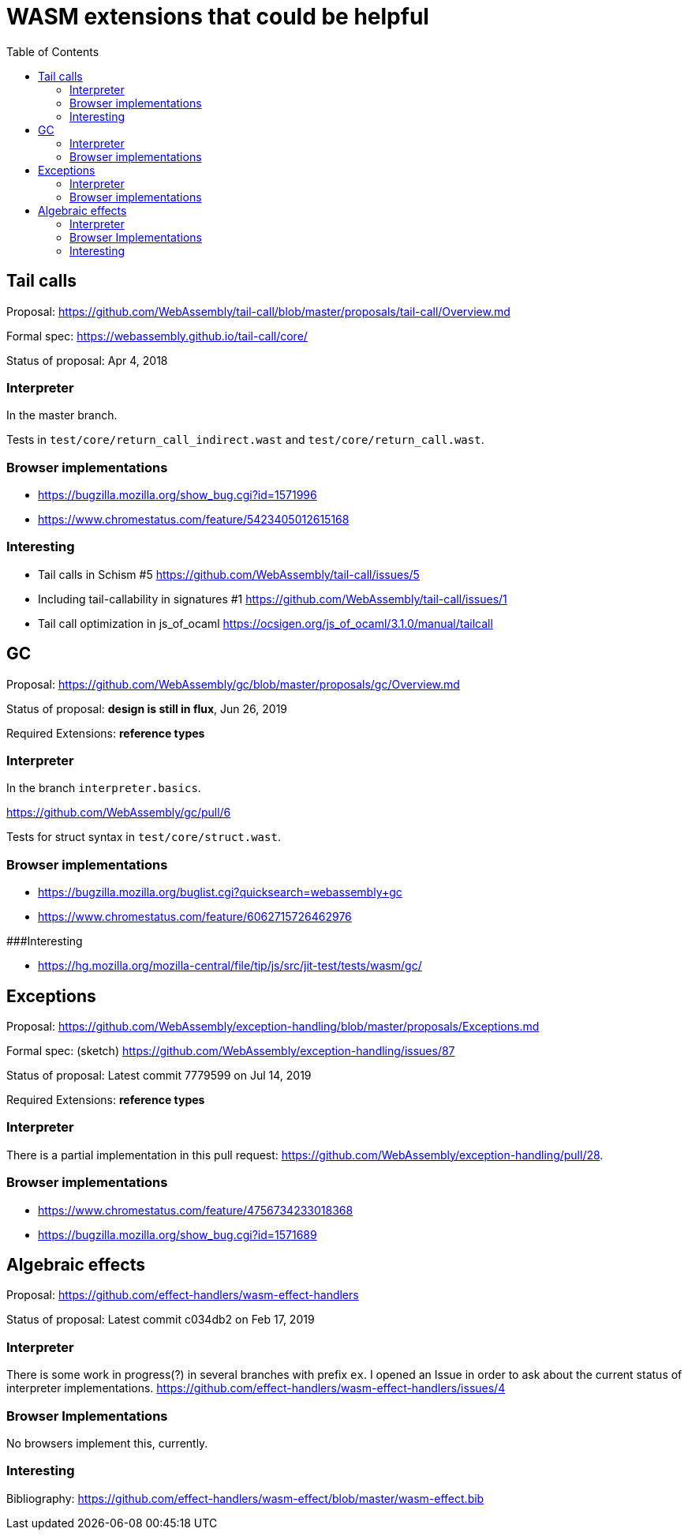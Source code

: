 # WASM extensions that could be helpful
:toc:
:toclevels: 5


## Tail calls

Proposal: https://github.com/WebAssembly/tail-call/blob/master/proposals/tail-call/Overview.md

Formal spec: https://webassembly.github.io/tail-call/core/

Status of proposal: Apr 4, 2018

### Interpreter

In the master branch.

Tests in `test/core/return_call_indirect.wast` and `test/core/return_call.wast`.

### Browser implementations

* https://bugzilla.mozilla.org/show_bug.cgi?id=1571996
* https://www.chromestatus.com/feature/5423405012615168

### Interesting

* Tail calls in Schism #5 https://github.com/WebAssembly/tail-call/issues/5
* Including tail-callability in signatures #1 https://github.com/WebAssembly/tail-call/issues/1
* Tail call optimization in js_of_ocaml https://ocsigen.org/js_of_ocaml/3.1.0/manual/tailcall

## GC

Proposal: https://github.com/WebAssembly/gc/blob/master/proposals/gc/Overview.md

Status of proposal: **design is still in flux**, Jun 26, 2019

Required Extensions: **reference types**

### Interpreter

In the branch `interpreter.basics`.

https://github.com/WebAssembly/gc/pull/6

Tests for struct syntax in `test/core/struct.wast`.

### Browser implementations

* https://bugzilla.mozilla.org/buglist.cgi?quicksearch=webassembly+gc
* https://www.chromestatus.com/feature/6062715726462976

###Interesting

* https://hg.mozilla.org/mozilla-central/file/tip/js/src/jit-test/tests/wasm/gc/

## Exceptions

Proposal: https://github.com/WebAssembly/exception-handling/blob/master/proposals/Exceptions.md

Formal spec: (sketch) https://github.com/WebAssembly/exception-handling/issues/87

Status of proposal: Latest commit 7779599 on Jul 14, 2019

Required Extensions: **reference types**

### Interpreter

There is a partial implementation in this pull request: https://github.com/WebAssembly/exception-handling/pull/28.

### Browser implementations

* https://www.chromestatus.com/feature/4756734233018368
* https://bugzilla.mozilla.org/show_bug.cgi?id=1571689

## Algebraic effects

Proposal: https://github.com/effect-handlers/wasm-effect-handlers

Status of proposal:  Latest commit c034db2 on Feb 17, 2019

### Interpreter

There is some work in progress(?) in several branches with prefix `ex`. I opened an Issue in order to ask about the current status of interpreter implementations. https://github.com/effect-handlers/wasm-effect-handlers/issues/4

### Browser Implementations

No browsers implement this, currently.

### Interesting

Bibliography: https://github.com/effect-handlers/wasm-effect/blob/master/wasm-effect.bib

